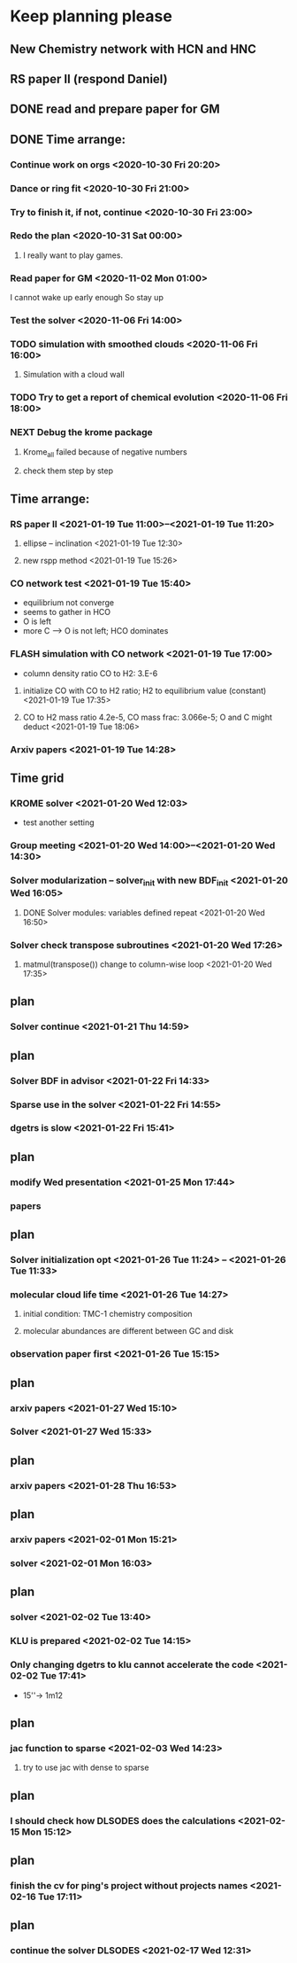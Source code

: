 * Keep planning please
** New Chemistry network with HCN and HNC
** RS paper II (respond Daniel)
** DONE read and prepare paper for GM
   CLOSED: [2020-11-06 Fri 15:49] DEADLINE: <2020-11-02 Mon>
   :LOGBOOK:
   - State "DONE"       from              [2020-11-06 Fri 15:49]
   :END:
** DONE Time arrange:
   CLOSED: [2021-01-18 Mon 18:27]
   :LOGBOOK:
   - State "DONE"       from              [2021-01-18 Mon 18:27]
   :END:
*** Continue work on orgs <2020-10-30 Fri 20:20>
*** Dance or ring fit <2020-10-30 Fri 21:00>
*** Try to finish it, if not, continue <2020-10-30 Fri 23:00>
*** Redo the plan <2020-10-31 Sat 00:00>
**** I really want to play games.
*** Read paper for GM <2020-11-02 Mon 01:00>
    I cannot wake up early enough
So stay up
*** Test the solver <2020-11-06 Fri 14:00>
*** TODO simulation with smoothed clouds <2020-11-06 Fri 16:00>
**** Simulation with a cloud wall
*** TODO Try to get a report of chemical evolution <2020-11-06 Fri 18:00>
*** NEXT Debug the krome package
    :LOGBOOK:
    CLOCK: [2020-11-16 Mon 17:21]--[2020-11-19 Thu 02:13] => 56:52
    :END:
**** Krome_all failed because of negative numbers
**** check them step by step
** Time arrange:
*** RS paper II <2021-01-19 Tue 11:00>--<2021-01-19 Tue 11:20>
**** ellipse -- inclination <2021-01-19 Tue 12:30>
**** new rspp method <2021-01-19 Tue 15:26>
*** CO network test <2021-01-19 Tue 15:40>
    - equilibrium not converge
    - seems to gather in HCO
    - O is left
    - more C --> O is not left; HCO dominates
*** FLASH simulation with CO network <2021-01-19 Tue 17:00>
    - column density ratio CO to H2: 3.E-6
**** initialize CO with CO to H2 ratio; H2 to equilibrium value (constant) <2021-01-19 Tue 17:35>
**** CO to H2 mass ratio 4.2e-5, CO mass frac: 3.066e-5; O and C might deduct <2021-01-19 Tue 18:06>
*** Arxiv papers <2021-01-19 Tue 14:28>
** Time grid
*** KROME solver <2021-01-20 Wed 12:03>
    - test another setting
*** Group meeting <2021-01-20 Wed 14:00>--<2021-01-20 Wed 14:30>
*** Solver modularization -- solver_init with new BDF_init <2021-01-20 Wed 16:05>
**** DONE Solver modules: variables defined repeat <2021-01-20 Wed 16:50>
     CLOSED: [2021-01-20 Wed 17:25]
     :LOGBOOK:
     - State "DONE"       from              [2021-01-20 Wed 17:25]
     :END:
*** Solver check transpose subroutines <2021-01-20 Wed 17:26>
**** matmul(transpose()) change to column-wise loop <2021-01-20 Wed 17:35>
** plan
*** Solver continue <2021-01-21 Thu 14:59>
** plan
*** Solver BDF in advisor <2021-01-22 Fri 14:33>
*** Sparse use in the solver <2021-01-22 Fri 14:55>
*** dgetrs is slow <2021-01-22 Fri 15:41>
** plan
*** modify Wed presentation <2021-01-25 Mon 17:44>
*** papers
** plan
*** Solver initialization opt <2021-01-26 Tue 11:24> -- <2021-01-26 Tue 11:33>
*** molecular cloud life time <2021-01-26 Tue 14:27>
**** initial condition: TMC-1 chemistry composition
**** molecular abundances are different between GC and disk
*** observation paper first <2021-01-26 Tue 15:15>
** plan
*** arxiv papers <2021-01-27 Wed 15:10>
*** Solver <2021-01-27 Wed 15:33>
** plan
*** arxiv papers <2021-01-28 Thu 16:53>
** plan
*** arxiv papers <2021-02-01 Mon 15:21>
*** solver <2021-02-01 Mon 16:03>
** plan
*** solver <2021-02-02 Tue 13:40>
*** KLU is prepared <2021-02-02 Tue 14:15>
*** Only changing dgetrs to klu cannot accelerate the code <2021-02-02 Tue 17:41>
    - 15''-> 1m12
** plan
*** jac function to sparse <2021-02-03 Wed 14:23>
**** try to use jac with dense to sparse
** plan
*** I should check how DLSODES does the calculations <2021-02-15 Mon 15:12>
** plan
*** finish the cv for ping's project without projects names <2021-02-16 Tue 17:11>
** plan
*** continue the solver DLSODES <2021-02-17 Wed 12:31>
